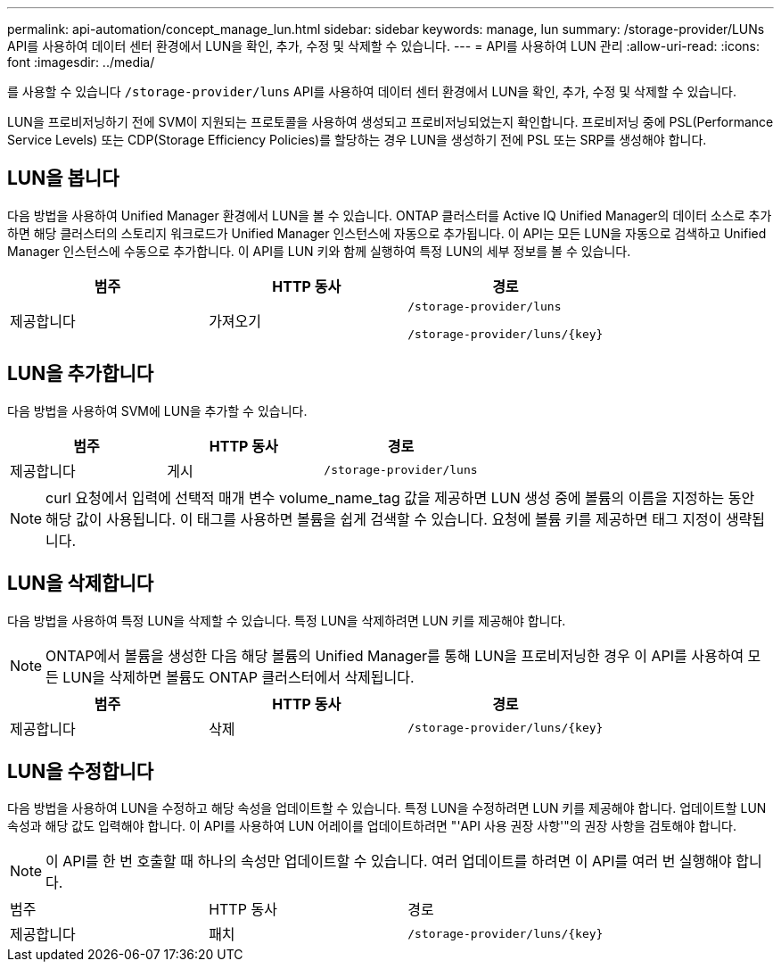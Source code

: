 ---
permalink: api-automation/concept_manage_lun.html 
sidebar: sidebar 
keywords: manage, lun 
summary: /storage-provider/LUNs API를 사용하여 데이터 센터 환경에서 LUN을 확인, 추가, 수정 및 삭제할 수 있습니다. 
---
= API를 사용하여 LUN 관리
:allow-uri-read: 
:icons: font
:imagesdir: ../media/


[role="lead"]
를 사용할 수 있습니다 `/storage-provider/luns` API를 사용하여 데이터 센터 환경에서 LUN을 확인, 추가, 수정 및 삭제할 수 있습니다.

LUN을 프로비저닝하기 전에 SVM이 지원되는 프로토콜을 사용하여 생성되고 프로비저닝되었는지 확인합니다. 프로비저닝 중에 PSL(Performance Service Levels) 또는 CDP(Storage Efficiency Policies)를 할당하는 경우 LUN을 생성하기 전에 PSL 또는 SRP를 생성해야 합니다.



== LUN을 봅니다

다음 방법을 사용하여 Unified Manager 환경에서 LUN을 볼 수 있습니다. ONTAP 클러스터를 Active IQ Unified Manager의 데이터 소스로 추가하면 해당 클러스터의 스토리지 워크로드가 Unified Manager 인스턴스에 자동으로 추가됩니다. 이 API는 모든 LUN을 자동으로 검색하고 Unified Manager 인스턴스에 수동으로 추가합니다. 이 API를 LUN 키와 함께 실행하여 특정 LUN의 세부 정보를 볼 수 있습니다.

[cols="3*"]
|===
| 범주 | HTTP 동사 | 경로 


 a| 
제공합니다
 a| 
가져오기
 a| 
`/storage-provider/luns`

`/storage-provider/luns/\{key}`

|===


== LUN을 추가합니다

다음 방법을 사용하여 SVM에 LUN을 추가할 수 있습니다.

[cols="3*"]
|===
| 범주 | HTTP 동사 | 경로 


 a| 
제공합니다
 a| 
게시
 a| 
`/storage-provider/luns`

|===
[NOTE]
====
curl 요청에서 입력에 선택적 매개 변수 volume_name_tag 값을 제공하면 LUN 생성 중에 볼륨의 이름을 지정하는 동안 해당 값이 사용됩니다. 이 태그를 사용하면 볼륨을 쉽게 검색할 수 있습니다. 요청에 볼륨 키를 제공하면 태그 지정이 생략됩니다.

====


== LUN을 삭제합니다

다음 방법을 사용하여 특정 LUN을 삭제할 수 있습니다. 특정 LUN을 삭제하려면 LUN 키를 제공해야 합니다.

[NOTE]
====
ONTAP에서 볼륨을 생성한 다음 해당 볼륨의 Unified Manager를 통해 LUN을 프로비저닝한 경우 이 API를 사용하여 모든 LUN을 삭제하면 볼륨도 ONTAP 클러스터에서 삭제됩니다.

====
[cols="3*"]
|===
| 범주 | HTTP 동사 | 경로 


 a| 
제공합니다
 a| 
삭제
 a| 
`/storage-provider/luns/\{key}`

|===


== LUN을 수정합니다

다음 방법을 사용하여 LUN을 수정하고 해당 속성을 업데이트할 수 있습니다. 특정 LUN을 수정하려면 LUN 키를 제공해야 합니다. 업데이트할 LUN 속성과 해당 값도 입력해야 합니다. 이 API를 사용하여 LUN 어레이를 업데이트하려면 "'API 사용 권장 사항'"의 권장 사항을 검토해야 합니다.

[NOTE]
====
이 API를 한 번 호출할 때 하나의 속성만 업데이트할 수 있습니다. 여러 업데이트를 하려면 이 API를 여러 번 실행해야 합니다.

====
|===


| 범주 | HTTP 동사 | 경로 


 a| 
제공합니다
 a| 
패치
 a| 
`/storage-provider/luns/\{key}`

|===